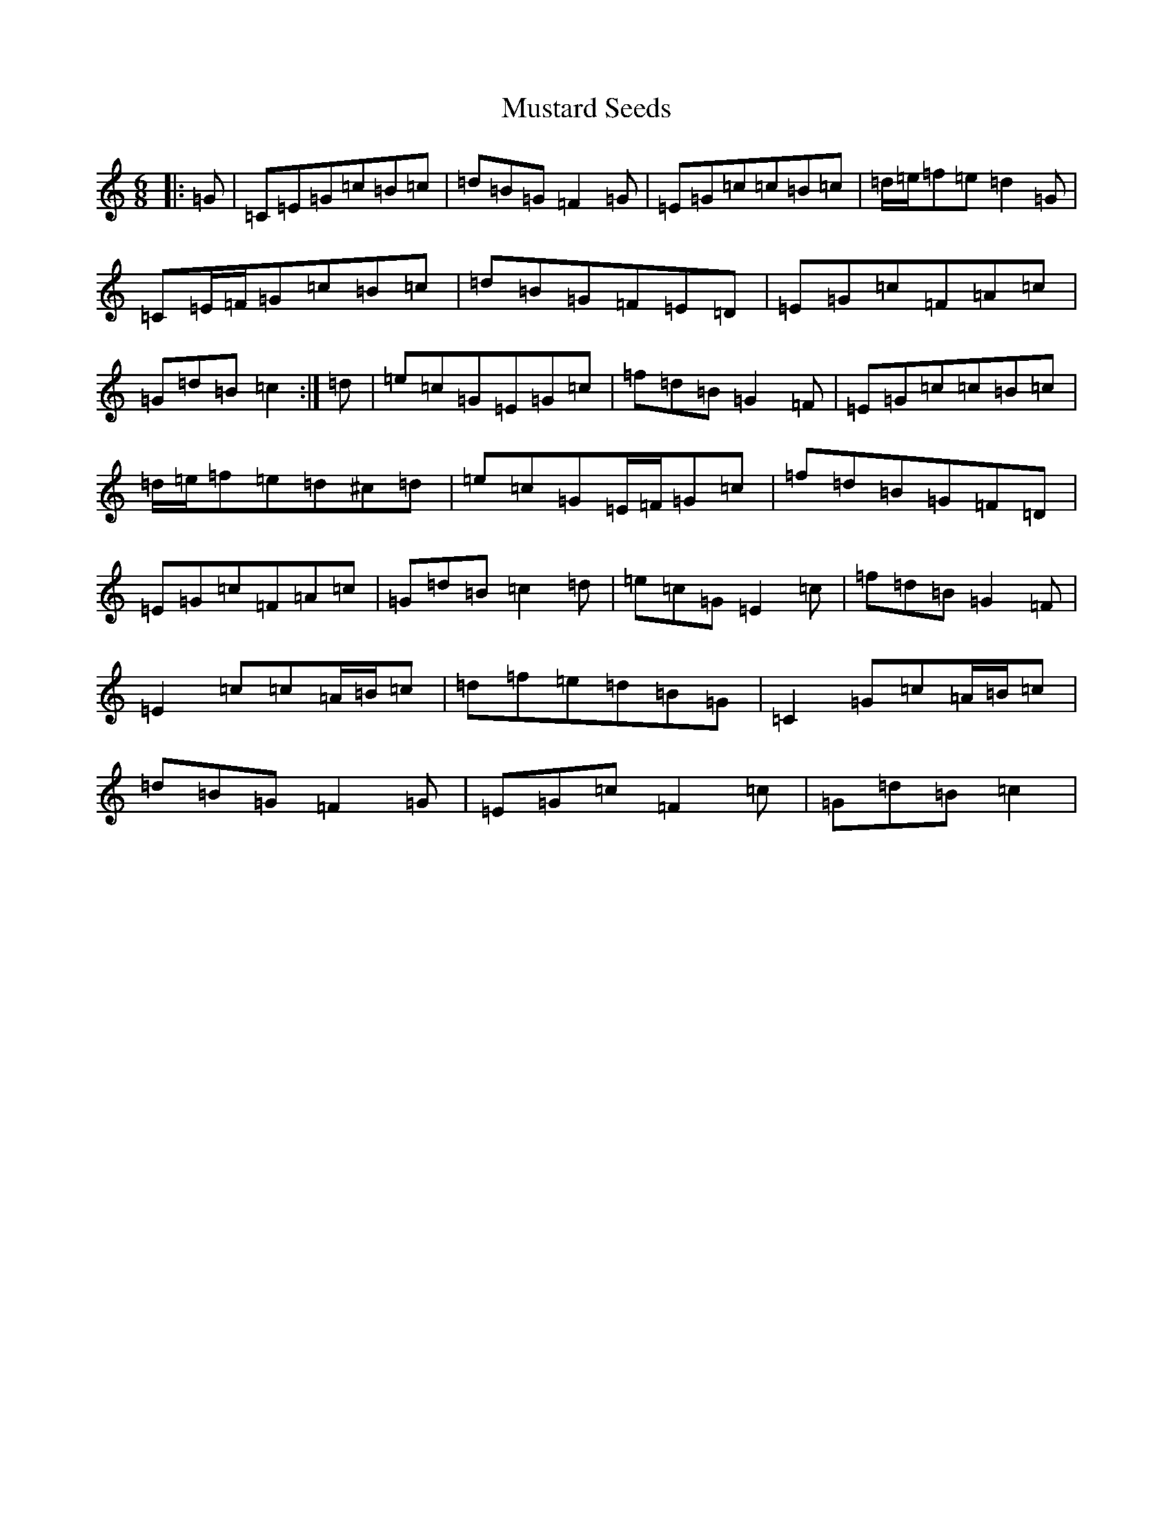 X: 15114
T: Mustard Seeds
S: https://thesession.org/tunes/12346#setting20579
R: jig
M:6/8
L:1/8
K: C Major
|:=G|=C=E=G=c=B=c|=d=B=G=F2=G|=E=G=c=c=B=c|=d/2=e/2=f=e=d2=G|=C=E/2=F/2=G=c=B=c|=d=B=G=F=E=D|=E=G=c=F=A=c|=G=d=B=c2:|=d|=e=c=G=E=G=c|=f=d=B=G2=F|=E=G=c=c=B=c|=d/2=e/2=f=e=d^c=d|=e=c=G=E/2=F/2=G=c|=f=d=B=G=F=D|=E=G=c=F=A=c|=G=d=B=c2=d|=e=c=G=E2=c|=f=d=B=G2=F|=E2=c=c=A/2=B/2=c|=d=f=e=d=B=G|=C2=G=c=A/2=B/2=c|=d=B=G=F2=G|=E=G=c=F2=c|=G=d=B=c2|